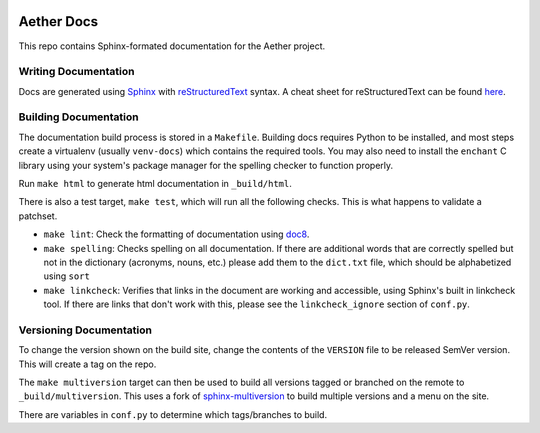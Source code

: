 .. SPDX-FileCopyrightText: 2021 Open Networking Foundation <info@opennetworking.org>
   SPDX-License-Identifier: Apache-2.0

.. |pub-badge| image:: https://github.com/opennetworkinglab/aether-docs/actions/workflows/publish-docs.yml/badge.svg

|pub-badge|

Aether Docs
===========

This repo contains Sphinx-formated documentation for the Aether project.

Writing Documentation
---------------------

Docs are generated using `Sphinx <https://www.sphinx-doc.org/en/master/usage/>`_ with
`reStructuredText <https://www.sphinx-doc.org/en/master/usage/restructuredtext/>`_ syntax.
A cheat sheet for reStructuredText can be found `here <https://github.com/ralsina/rst-cheatsheet/blob/master/rst-cheatsheet.rst>`_.

Building Documentation
--------------------------

The documentation build process is stored in a ``Makefile``. Building
docs requires Python to be installed, and most steps create a
virtualenv (usually ``venv-docs``) which contains the required tools.
You may also need to install the ``enchant`` C library using your
system's package manager for the spelling checker to function
properly.

Run ``make html`` to generate html documentation in ``_build/html``.

There is also a test target, ``make test``, which will run all the following
checks. This is what happens to validate a patchset.

* ``make lint``: Check the formatting of documentation using `doc8
  <https://github.com/PyCQA/doc8>`_.

* ``make spelling``: Checks spelling on all documentation. If there are
  additional words that are correctly spelled but not in the dictionary
  (acronyms, nouns, etc.) please add them to the ``dict.txt`` file, which
  should be alphabetized using ``sort``

* ``make linkcheck``: Verifies that links in the document are working and
  accessible, using Sphinx's built in linkcheck tool. If there are links that
  don't work with this, please see the ``linkcheck_ignore`` section of
  ``conf.py``.

Versioning Documentation
----------------------------------

To change the version shown on the build site, change the contents of the
``VERSION`` file to be released SemVer version. This will create a tag on the
repo.

The ``make multiversion`` target can then be used to build all
versions tagged or branched on the remote to ``_build/multiversion``. This
uses a fork of `sphinx-multiversion
<https://github.com/Holzhaus/sphinx-multiversion>`_ to build multiple versions
and a menu on the site.

There are variables in ``conf.py`` to determine which tags/branches to build.
